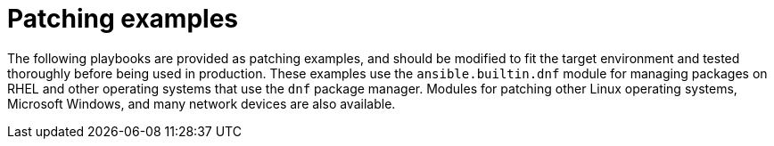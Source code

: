:_mod-docs-content-type: CONCEPT

[id="con-patching-examples"]

= Patching examples

The following playbooks are provided as patching examples, and should be modified to fit the target environment and tested thoroughly before being used in production. 
These examples use the `ansible.builtin.dnf` module for managing packages on RHEL and other operating systems that use the `dnf` package manager. 
Modules for patching other Linux operating systems, Microsoft Windows, and many network devices are also available.
